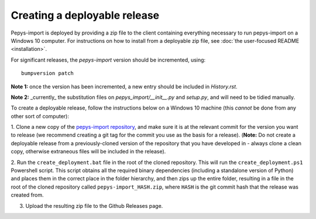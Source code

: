 Creating a deployable release
=============================

Pepys-import is deployed by providing a zip file to the client containing everything necessary to run
pepys-import on a Windows 10 computer. For instructions on how to install from a deployable zip file,
see  :doc:`the user-focused README <installation>`.

For significant releases, the `pepys-import` version should be incremented,
using::

    bumpversion patch


**Note 1:** once the version has been incremented, a new entry should be
included in `History.rst`.

**Note 2:** _currently_ the substitution files on `pepys_import/__init__.py` and `setup.py`,
and will need to be tidied manually.

To create a deployable release, follow the instructions below on a Windows 10 machine (this *cannot* be
done from any other sort of computer):

1. Clone a new copy of the `pepys-import repository <https://github.com/debrief/pepys-import/>`_, and make sure
it is at the relevant commit for the version you want to release (we recommend creating a git tag for the commit
you use as the basis for a release). (**Note:** Do not create a deployable release from a previously-cloned
version of the repository that you have developed in - always clone a clean copy, otherwise extraneous files
will be included in the release).

2. Run the ``create_deployment.bat`` file in the root of the cloned repository. This will run the ``create_deployment.ps1``
Powershell script. This script obtains all the required binary dependencies (including a standalone
version of Python) and places them in the correct place in the folder hierarchy, and then zips up the
entire folder, resulting in a file in the root of the cloned repository called ``pepys-import_HASH.zip``,
where ``HASH`` is the git commit hash that the release was created from.

3. Upload the resulting zip file to the Github Releases page.